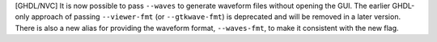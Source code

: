 [GHDL/NVC] It is now possible to pass ``--waves`` to generate waveform files without
opening the GUI. The earlier GHDL-only approach of passing ``--viewer-fmt``
(or ``--gtkwave-fmt``) is deprecated and will be removed in a later version.
There is also a new alias for providing the waveform format, ``--waves-fmt``,
to make it consistent with the new flag.